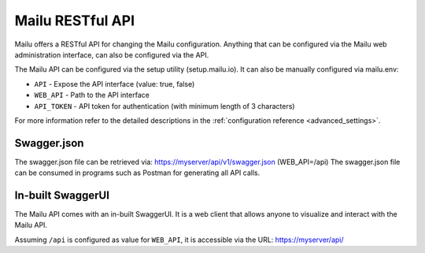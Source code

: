 .. _mailu_restful_api:

Mailu RESTful API
=================

Mailu offers a RESTful API for changing the Mailu configuration.
Anything that can be configured via the Mailu web administration interface,
can also be configured via the API.

The Mailu API can be configured via the setup utility (setup.mailu.io).
It can also be manually configured via mailu.env:

* ``API`` - Expose the API interface (value: true, false)
* ``WEB_API`` - Path to the API interface
* ``API_TOKEN`` - API token for authentication (with minimum length of 3 characters)

For more information refer to the detailed descriptions in the
:ref:`configuration reference <advanced_settings>`.


Swagger.json
------------

The swagger.json file can be retrieved via: https://myserver/api/v1/swagger.json
(WEB_API=/api)
The swagger.json file can be consumed in programs such as Postman for generating all API calls.


In-built SwaggerUI
------------------
The Mailu API comes with an in-built SwaggerUI. It is a web client that allows
anyone to visualize and interact with the Mailu API.

Assuming ``/api`` is configured as value for ``WEB_API``, it
is accessible via the URL: https://myserver/api/
